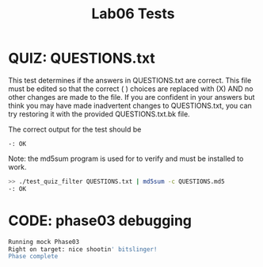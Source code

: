 #+TITLE: Lab06 Tests
#+TESTY: PREFIX="lab"
#+TESTY: REPORT_FRACTION=1
# #+TESTY: SHOW=1

* QUIZ: QUESTIONS.txt
This test determines if the answers in QUESTIONS.txt are correct. This
file must be edited so that the correct ( ) choices are replaced with
(X) AND no other changes are made to the file. If you are confident in
your answers but think you may have made inadvertent changes to
QUESTIONS.txt, you can try restoring it with the provided
QUESTIONS.txt.bk file.

The correct output for the test should be 
: -: OK

Note: the md5sum program is used for to verify and must be installed
to work.

#+TESTY: use_valgrind=0

#+BEGIN_SRC sh
>> ./test_quiz_filter QUESTIONS.txt | md5sum -c QUESTIONS.md5
-: OK
#+END_SRC


* CODE: phase03 debugging

#+TESTY: program='./phase03 input.txt'
#+TESTY: use_valgrind=1

#+BEGIN_SRC sh
Running mock Phase03
Right on target: nice shootin' bitslinger!
Phase complete
#+END_SRC


